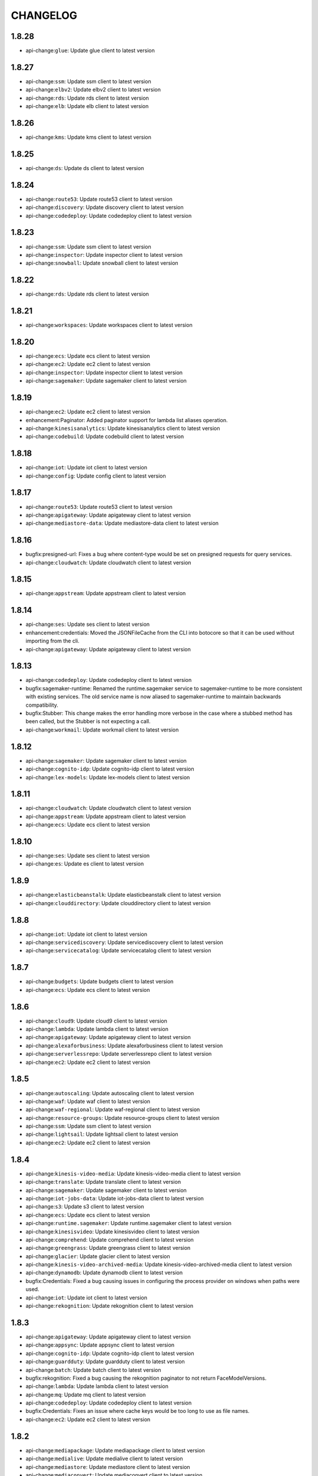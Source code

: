 =========
CHANGELOG
=========

1.8.28
======

* api-change:``glue``: Update glue client to latest version


1.8.27
======

* api-change:``ssm``: Update ssm client to latest version
* api-change:``elbv2``: Update elbv2 client to latest version
* api-change:``rds``: Update rds client to latest version
* api-change:``elb``: Update elb client to latest version


1.8.26
======

* api-change:``kms``: Update kms client to latest version


1.8.25
======

* api-change:``ds``: Update ds client to latest version


1.8.24
======

* api-change:``route53``: Update route53 client to latest version
* api-change:``discovery``: Update discovery client to latest version
* api-change:``codedeploy``: Update codedeploy client to latest version


1.8.23
======

* api-change:``ssm``: Update ssm client to latest version
* api-change:``inspector``: Update inspector client to latest version
* api-change:``snowball``: Update snowball client to latest version


1.8.22
======

* api-change:``rds``: Update rds client to latest version


1.8.21
======

* api-change:``workspaces``: Update workspaces client to latest version


1.8.20
======

* api-change:``ecs``: Update ecs client to latest version
* api-change:``ec2``: Update ec2 client to latest version
* api-change:``inspector``: Update inspector client to latest version
* api-change:``sagemaker``: Update sagemaker client to latest version


1.8.19
======

* api-change:``ec2``: Update ec2 client to latest version
* enhancement:Paginator: Added paginator support for lambda list aliases operation.
* api-change:``kinesisanalytics``: Update kinesisanalytics client to latest version
* api-change:``codebuild``: Update codebuild client to latest version


1.8.18
======

* api-change:``iot``: Update iot client to latest version
* api-change:``config``: Update config client to latest version


1.8.17
======

* api-change:``route53``: Update route53 client to latest version
* api-change:``apigateway``: Update apigateway client to latest version
* api-change:``mediastore-data``: Update mediastore-data client to latest version


1.8.16
======

* bugfix:presigned-url: Fixes a bug where content-type would be set on presigned requests for query services.
* api-change:``cloudwatch``: Update cloudwatch client to latest version


1.8.15
======

* api-change:``appstream``: Update appstream client to latest version


1.8.14
======

* api-change:``ses``: Update ses client to latest version
* enhancement:credentials: Moved the JSONFileCache from the CLI into botocore so that it can be used without importing from the cli.
* api-change:``apigateway``: Update apigateway client to latest version


1.8.13
======

* api-change:``codedeploy``: Update codedeploy client to latest version
* bugfix:sagemaker-runtime: Renamed the runtime.sagemaker service to sagemaker-runtime to be more consistent with existing services. The old service name is now aliased to sagemaker-runtime to maintain backwards compatibility.
* bugfix:Stubber: This change makes the error handling more verbose in the case where  a stubbed method has been called, but the Stubber is not expecting a call.
* api-change:``workmail``: Update workmail client to latest version


1.8.12
======

* api-change:``sagemaker``: Update sagemaker client to latest version
* api-change:``cognito-idp``: Update cognito-idp client to latest version
* api-change:``lex-models``: Update lex-models client to latest version


1.8.11
======

* api-change:``cloudwatch``: Update cloudwatch client to latest version
* api-change:``appstream``: Update appstream client to latest version
* api-change:``ecs``: Update ecs client to latest version


1.8.10
======

* api-change:``ses``: Update ses client to latest version
* api-change:``es``: Update es client to latest version


1.8.9
=====

* api-change:``elasticbeanstalk``: Update elasticbeanstalk client to latest version
* api-change:``clouddirectory``: Update clouddirectory client to latest version


1.8.8
=====

* api-change:``iot``: Update iot client to latest version
* api-change:``servicediscovery``: Update servicediscovery client to latest version
* api-change:``servicecatalog``: Update servicecatalog client to latest version


1.8.7
=====

* api-change:``budgets``: Update budgets client to latest version
* api-change:``ecs``: Update ecs client to latest version


1.8.6
=====

* api-change:``cloud9``: Update cloud9 client to latest version
* api-change:``lambda``: Update lambda client to latest version
* api-change:``apigateway``: Update apigateway client to latest version
* api-change:``alexaforbusiness``: Update alexaforbusiness client to latest version
* api-change:``serverlessrepo``: Update serverlessrepo client to latest version
* api-change:``ec2``: Update ec2 client to latest version


1.8.5
=====

* api-change:``autoscaling``: Update autoscaling client to latest version
* api-change:``waf``: Update waf client to latest version
* api-change:``waf-regional``: Update waf-regional client to latest version
* api-change:``resource-groups``: Update resource-groups client to latest version
* api-change:``ssm``: Update ssm client to latest version
* api-change:``lightsail``: Update lightsail client to latest version
* api-change:``ec2``: Update ec2 client to latest version


1.8.4
=====

* api-change:``kinesis-video-media``: Update kinesis-video-media client to latest version
* api-change:``translate``: Update translate client to latest version
* api-change:``sagemaker``: Update sagemaker client to latest version
* api-change:``iot-jobs-data``: Update iot-jobs-data client to latest version
* api-change:``s3``: Update s3 client to latest version
* api-change:``ecs``: Update ecs client to latest version
* api-change:``runtime.sagemaker``: Update runtime.sagemaker client to latest version
* api-change:``kinesisvideo``: Update kinesisvideo client to latest version
* api-change:``comprehend``: Update comprehend client to latest version
* api-change:``greengrass``: Update greengrass client to latest version
* api-change:``glacier``: Update glacier client to latest version
* api-change:``kinesis-video-archived-media``: Update kinesis-video-archived-media client to latest version
* api-change:``dynamodb``: Update dynamodb client to latest version
* bugfix:Credentials: Fixed a bug causing issues in configuring the process provider on windows when paths were used.
* api-change:``iot``: Update iot client to latest version
* api-change:``rekognition``: Update rekognition client to latest version


1.8.3
=====

* api-change:``apigateway``: Update apigateway client to latest version
* api-change:``appsync``: Update appsync client to latest version
* api-change:``cognito-idp``: Update cognito-idp client to latest version
* api-change:``guardduty``: Update guardduty client to latest version
* api-change:``batch``: Update batch client to latest version
* bugfix:rekognition: Fixed a bug causing the rekognition paginator to not return FaceModelVersions.
* api-change:``lambda``: Update lambda client to latest version
* api-change:``mq``: Update mq client to latest version
* api-change:``codedeploy``: Update codedeploy client to latest version
* bugfix:Credentials: Fixes an issue where cache keys would be too long to use as file names.
* api-change:``ec2``: Update ec2 client to latest version


1.8.2
=====

* api-change:``mediapackage``: Update mediapackage client to latest version
* api-change:``medialive``: Update medialive client to latest version
* api-change:``mediastore``: Update mediastore client to latest version
* api-change:``mediaconvert``: Update mediaconvert client to latest version
* api-change:``mediastore-data``: Update mediastore-data client to latest version


1.8.1
=====

* bugfix:Credentials: Fixes a bug causing cached credentials to break in the CLI on Windows. Fixes aws/aws-cli`#2978 <https://github.com/boto/botocore/issues/2978>`__
* api-change:``acm``: Update acm client to latest version


1.8.0
=====

* api-change:``rekognition``: Update rekognition client to latest version
* api-change:``emr``: Update emr client to latest version
* api-change:``xray``: Update xray client to latest version
* feature:Credentials: When creating an assume role profile, you can now specify a credential source outside of the config file using the `credential_source` key.
* api-change:``shield``: Update shield client to latest version
* api-change:``cloudformation``: Update cloudformation client to latest version
* feature:Credentials: When creating an assume role profile, you can now specify another assume role profile as the source. This allows for chaining assume role calls.
* api-change:``codebuild``: Update codebuild client to latest version
* feature:credentials: Adds support for the process credential provider, allowing users to specify a process to call to get credentials.
* api-change:``apigateway``: Update apigateway client to latest version
* api-change:``storagegateway``: Update storagegateway client to latest version
* enhancement:Response: Allow reads of zero on streaming bodies, fixes `#1309 <https://github.com/boto/botocore/issues/1309>`__.


1.7.48
======

* api-change:``workdocs``: Update workdocs client to latest version
* api-change:``kinesis``: Update kinesis client to latest version
* api-change:``codecommit``: Update codecommit client to latest version
* api-change:``apigateway``: Update apigateway client to latest version
* api-change:``firehose``: Update firehose client to latest version
* api-change:``ce``: Update ce client to latest version


1.7.47
======

* api-change:``s3``: Update s3 client to latest version
* api-change:``dms``: Update dms client to latest version
* api-change:``rds``: Update rds client to latest version
* api-change:``elbv2``: Update elbv2 client to latest version
* api-change:``application-autoscaling``: Update application-autoscaling client to latest version


1.7.46
======

* api-change:``opsworkscm``: Update opsworkscm client to latest version
* api-change:``route53``: Update route53 client to latest version
* api-change:``glue``: Update glue client to latest version
* api-change:``organizations``: Update organizations client to latest version
* api-change:``application-autoscaling``: Update application-autoscaling client to latest version
* api-change:``ec2``: Update ec2 client to latest version


1.7.45
======

* api-change:``ses``: Update ses client to latest version
* api-change:``apigateway``: Update apigateway client to latest version
* api-change:``stepfunctions``: Update stepfunctions client to latest version
* api-change:``polly``: Update polly client to latest version


1.7.44
======

* api-change:``ecs``: Update ecs client to latest version
* api-change:``lightsail``: Update lightsail client to latest version
* api-change:``ssm``: Update ssm client to latest version
* api-change:``route53``: Update route53 client to latest version


1.7.43
======

* api-change:``ec2``: Update ec2 client to latest version


1.7.42
======

* api-change:``application-autoscaling``: Update application-autoscaling client to latest version
* api-change:``elasticache``: Update elasticache client to latest version
* api-change:``batch``: Update batch client to latest version
* api-change:``ec2``: Update ec2 client to latest version


1.7.41
======

* api-change:``elbv2``: Update elbv2 client to latest version
* api-change:``s3``: Update s3 client to latest version
* api-change:``rds``: Update rds client to latest version


1.7.40
======

* api-change:``stepfunctions``: Update stepfunctions client to latest version
* api-change:``ec2``: Update ec2 client to latest version
* api-change:``kms``: Update kms client to latest version
* api-change:``organizations``: Update organizations client to latest version
* api-change:``pricing``: Update pricing client to latest version


1.7.39
======

* api-change:``ecs``: Update ecs client to latest version


1.7.38
======

* api-change:``apigateway``: Update apigateway client to latest version


1.7.37
======

* api-change:``acm``: Update acm client to latest version
* api-change:``cloudhsmv2``: Update cloudhsmv2 client to latest version
* api-change:``directconnect``: Update directconnect client to latest version


1.7.36
======

* api-change:``ec2``: Update ec2 client to latest version
* api-change:``cloudfront``: Update cloudfront client to latest version


1.7.35
======

* api-change:``elasticache``: Update elasticache client to latest version
* api-change:``pinpoint``: Update pinpoint client to latest version
* api-change:``config``: Update config client to latest version
* api-change:``glue``: Update glue client to latest version


1.7.34
======

* api-change:``organizations``: Update organizations client to latest version


1.7.33
======

* api-change:``ec2``: Update ec2 client to latest version


1.7.32
======

* api-change:``ssm``: Update ssm client to latest version
* bugfix:sigv4: Strip out the default port and http auth info when computing the host header for sigv4 signing.
* api-change:``sqs``: Update sqs client to latest version


1.7.31
======

* api-change:``lightsail``: Update lightsail client to latest version


1.7.30
======

* api-change:``es``: Update es client to latest version


1.7.29
======

* api-change:``waf``: Update waf client to latest version
* api-change:``cloudhsm``: Update cloudhsm client to latest version
* api-change:``es``: Update es client to latest version
* api-change:``ec2``: Update ec2 client to latest version
* api-change:``waf-regional``: Update waf-regional client to latest version
* api-change:``rds``: Update rds client to latest version


1.7.28
======

* api-change:``polly``: Update polly client to latest version
* api-change:``dms``: Update dms client to latest version
* api-change:``codecommit``: Update codecommit client to latest version
* api-change:``elasticbeanstalk``: Update elasticbeanstalk client to latest version
* bugfix:Paginator: Fixes an issue when `build_full_result` is used repeatedly that results in the same token being returned multiple times.
* api-change:``rds``: Update rds client to latest version


1.7.27
======

* api-change:``ecr``: Update ecr client to latest version
* api-change:``ses``: Update ses client to latest version


1.7.26
======

* api-change:``ec2``: Update ec2 client to latest version
* api-change:``elbv2``: Update elbv2 client to latest version
* api-change:``opsworkscm``: Update opsworkscm client to latest version


1.7.25
======

* api-change:``sqs``: Update sqs client to latest version
* bugfix:serializer: Update query serializer to automatically include the application/x-www-form-urlencoded; charset=utf-8 Content-Type header.


1.7.24
======

* api-change:``redshift``: Update redshift client to latest version


1.7.23
======

* api-change:``route53domains``: Update route53domains client to latest version
* api-change:``kinesisanalytics``: Update kinesisanalytics client to latest version


1.7.22
======

* api-change:``ssm``: Update ssm client to latest version
* api-change:``ec2``: Update ec2 client to latest version


1.7.21
======

* api-change:``cloudhsm``: Update cloudhsm client to latest version


1.7.20
======

* api-change:``organizations``: Update organizations client to latest version
* api-change:``route53``: Update route53 client to latest version
* api-change:``codebuild``: Update codebuild client to latest version
* api-change:``mturk``: Update mturk client to latest version
* api-change:``appstream``: Update appstream client to latest version


1.7.19
======

* api-change:``pinpoint``: Update pinpoint client to latest version


1.7.18
======

* api-change:``cloudformation``: Update cloudformation client to latest version


1.7.17
======

* api-change:``config``: Update config client to latest version
* api-change:``ecs``: Update ecs client to latest version
* api-change:``rds``: Update rds client to latest version


1.7.16
======

* api-change:``ec2``: Update ec2 client to latest version
* api-change:``logs``: Update logs client to latest version
* api-change:``budgets``: Update budgets client to latest version


1.7.15
======

* api-change:``appstream``: Update appstream client to latest version
* api-change:``greengrass``: Update greengrass client to latest version
* api-change:``rds``: Update rds client to latest version
* api-change:``codepipeline``: Update codepipeline client to latest version
* api-change:``lex-runtime``: Update lex-runtime client to latest version


1.7.14
======

* api-change:``ec2``: Update ec2 client to latest version


1.7.13
======

* api-change:``ec2``: Update ec2 client to latest version
* api-change:``iam``: Update iam client to latest version
* api-change:``ses``: Update ses client to latest version


1.7.12
======

* api-change:``apigateway``: Update apigateway client to latest version


1.7.11
======

* api-change:``servicecatalog``: Update servicecatalog client to latest version
* api-change:``codebuild``: Update codebuild client to latest version
* api-change:``organizations``: Update organizations client to latest version


1.7.10
======

* api-change:``autoscaling``: Update autoscaling client to latest version
* api-change:``ec2``: Update ec2 client to latest version
* api-change:``batch``: Update batch client to latest version
* api-change:``events``: Update events client to latest version


1.7.9
=====

* api-change:``ec2``: Update ec2 client to latest version


1.7.8
=====

* api-change:``devicefarm``: Update devicefarm client to latest version


1.7.7
=====

* api-change:``logs``: Update logs client to latest version


1.7.6
=====

* api-change:``ec2``: Update ec2 client to latest version
* api-change:``lex-models``: Update lex-models client to latest version
* api-change:``application-autoscaling``: Update application-autoscaling client to latest version
* api-change:``elbv2``: Update elbv2 client to latest version
* api-change:``route53``: Update route53 client to latest version


1.7.5
=====

* api-change:``budgets``: Update budgets client to latest version


1.7.4
=====

* api-change:``codestar``: Update codestar client to latest version


1.7.3
=====

* api-change:``ssm``: Update ssm client to latest version
* api-change:``mobile``: Update mobile client to latest version
* api-change:``gamelift``: Update gamelift client to latest version


1.7.2
=====

* api-change:``codebuild``: Update codebuild client to latest version
* api-change:``ec2``: Update ec2 client to latest version
* api-change:``elbv2``: Update elbv2 client to latest version
* api-change:``lex-models``: Update lex-models client to latest version


1.7.1
=====

* api-change:``application-autoscaling``: Update application-autoscaling client to latest version
* api-change:``organizations``: Update organizations client to latest version


1.7.0
=====

* api-change:``ec2``: Update ec2 client to latest version
* feature:Waiter: Expose configurable waiter interface
* api-change:``config``: Update config client to latest version


1.6.8
=====

* api-change:``gamelift``: Update gamelift client to latest version
* api-change:``cloudformation``: Update cloudformation client to latest version
* api-change:``rds``: Update rds client to latest version


1.6.7
=====

* api-change:``rekognition``: Update rekognition client to latest version


1.6.6
=====

* api-change:``appstream``: Update appstream client to latest version


1.6.5
=====

* bugfix:Paginator: Fix Athena GetQueryResults paginator
* api-change:``ssm``: Update ssm client to latest version


1.6.4
=====

* api-change:``route53``: Update route53 client to latest version
* api-change:``firehose``: Update firehose client to latest version


1.6.3
=====

* api-change:``gamelift``: Update gamelift client to latest version


1.6.2
=====

* api-change:``ec2``: Update ec2 client to latest version


1.6.1
=====

* api-change:``cloudhsmv2``: Update cloudhsmv2 client to latest version
* api-change:``ssm``: Update ssm client to latest version
* api-change:``glue``: Update glue client to latest version
* api-change:``mgh``: Update mgh client to latest version
* api-change:``efs``: Update efs client to latest version
* api-change:``storagegateway``: Update storagegateway client to latest version
* api-change:``batch``: Update batch client to latest version


1.6.0
=====

* api-change:``ec2``: Update ec2 client to latest version
* feature:retries: Add ability to configure the maximum amount of retry attempts a client call can make. (`#1260 <https://github.com/boto/botocore/pull/1260>`__)
* api-change:``cognito-idp``: Update cognito-idp client to latest version
* api-change:``codedeploy``: Update codedeploy client to latest version


1.5.95
======

* api-change:``clouddirectory``: Update clouddirectory client to latest version
* api-change:``codebuild``: Update codebuild client to latest version


1.5.94
======

* api-change:``rds``: Update rds client to latest version


1.5.93
======

* bugfix:Paginator: Ensure that the page size type matches the type expected by the service. Fixes `#1063 <https://github.com/boto/botocore/issues/1063>`__.
* bugfix:Exceptions: Default to 'Unknown' when error response is missing 'Error' key
* api-change:``elasticbeanstalk``: Update elasticbeanstalk client to latest version


1.5.92
======

* api-change:``ses``: Update ses client to latest version
* api-change:``pinpoint``: Update pinpoint client to latest version
* api-change:``codedeploy``: Update codedeploy client to latest version
* api-change:``config``: Update config client to latest version


1.5.91
======

* api-change:``ssm``: Update ssm client to latest version
* api-change:``inspector``: Update inspector client to latest version


1.5.90
======

* api-change:``ec2``: Update ec2 client to latest version
* api-change:``kinesisanalytics``: Update kinesisanalytics client to latest version


1.5.89
======

* api-change:``dynamodb``: Update dynamodb client to latest version
* api-change:``ec2``: Update ec2 client to latest version
* api-change:``cloudwatch``: Update cloudwatch client to latest version


1.5.88
======

* api-change:``clouddirectory``: Update clouddirectory client to latest version
* api-change:``cloudformation``: Update cloudformation client to latest version


1.5.87
======

* api-change:``appstream``: Update appstream client to latest version
* api-change:``ec2``: Update ec2 client to latest version


1.5.86
======

* api-change:``emr``: Update emr client to latest version


1.5.85
======

* api-change:``budgets``: Update budgets client to latest version


1.5.84
======

* api-change:``lambda``: Update lambda client to latest version
* bugfix:Paginator: Fixed a bug causing running `build_full_results` multiple times to incorrectly generate the `NextToken` value.
* api-change:``cognito-idp``: Update cognito-idp client to latest version


1.5.83
======

* api-change:``discovery``: Update discovery client to latest version
* api-change:``ec2``: Update ec2 client to latest version
* api-change:``marketplacecommerceanalytics``: Update marketplacecommerceanalytics client to latest version


1.5.82
======

* api-change:``ec2``: Update ec2 client to latest version
* api-change:``apigateway``: Update apigateway client to latest version
* api-change:``lex-models``: Update lex-models client to latest version


1.5.81
======

* enhancement:SSM: Added a paginator for describe_parameters.
* enchancement:Organizations: Added paginators for Organizations.
* enhancement:IoT: Add paginators for IoT.
* api-change:``swf``: Update swf client to latest version
* api-change:``autoscaling``: Update autoscaling client to latest version
* enhancement:Athena: Added paginators for Athena.


1.5.80
======

* api-change:``kinesis``: Update kinesis client to latest version
* api-change:``kms``: Update kms client to latest version
* api-change:``ds``: Update ds client to latest version
* api-change:``ssm``: Update ssm client to latest version


1.5.79
======

* api-change:``cloudwatch``: Update cloudwatch client to latest version
* api-change:``route53``: Update route53 client to latest version


1.5.78
======

* api-change:``s3``: Update s3 client to latest version
* api-change:``marketplacecommerceanalytics``: Update marketplacecommerceanalytics client to latest version


1.5.77
======

* api-change:``ssm``: Update ssm client to latest version
* api-change:``gamelift``: Update gamelift client to latest version
* api-change:``events``: Update events client to latest version


1.5.76
======

* bugfix:Config: Fixes a bug resulting from copy/deepcopy not returning the same object for botocore.UNSIGNED. Fixes boto/boto3`#1144 <https://github.com/boto/botocore/issues/1144>`__
* api-change:``servicecatalog``: Update servicecatalog client to latest version


1.5.75
======

* api-change:``lambda``: Update lambda client to latest version


1.5.74
======

* api-change:``lightsail``: Update lightsail client to latest version
* api-change:``route53``: Update route53 client to latest version
* api-change:``codepipeline``: Update codepipeline client to latest version
* api-change:``dms``: Update dms client to latest version


1.5.73
======

* api-change:``dax``: Update dax client to latest version
* api-change:``waf``: Update waf client to latest version
* api-change:``ssm``: Update ssm client to latest version
* api-change:``route53``: Update route53 client to latest version
* api-change:``waf-regional``: Update waf-regional client to latest version


1.5.72
======

* api-change:``workdocs``: Update workdocs client to latest version


1.5.71
======

* enhancement:s3: All S3 requests will now use SigV4 by default so that we can take advantage of stronger security algorithms and improved access key isolation.
* api-change:``organizations``: Update organizations client to latest version


1.5.70
======

* api-change:``xray``: Update xray client to latest version


1.5.69
======

* api-change:``iot``: Update iot client to latest version
* api-change:``servicecatalog``: Update servicecatalog client to latest version
* api-change:``ecs``: Update ecs client to latest version
* api-change:``ec2``: Update ec2 client to latest version


1.5.68
======

* api-change:``clouddirectory``: Update clouddirectory client to latest version
* api-change:``application-autoscaling``: Update application-autoscaling client to latest version


1.5.67
======

* api-change:``config``: Update config client to latest version


1.5.66
======

* api-change:``rds``: Update rds client to latest version


1.5.65
======

* api-change:``opsworks``: Update opsworks client to latest version


1.5.64
======

* api-change:``rekognition``: Update rekognition client to latest version
* api-change:``iot``: Update iot client to latest version
* api-change:``pinpoint``: Update pinpoint client to latest version


1.5.63
======

* api-change:``greengrass``: Update greengrass client to latest version
* api-change:``codebuild``: Update codebuild client to latest version


1.5.62
======

* api-change:``cloudfront``: Update cloudfront client to latest version
* api-change:``iot``: Update iot client to latest version
* api-change:``acm``: Update acm client to latest version


1.5.61
======

* api-change:``iot``: Update iot client to latest version
* api-change:``appstream``: Update appstream client to latest version


1.5.60
======

* api-change:``workdocs``: Update workdocs client to latest version
* api-change:``kinesisanalytics``: Update kinesisanalytics client to latest version


1.5.59
======

* api-change:``cognito-idp``: Update cognito-idp client to latest version
* api-change:``codedeploy``: Update codedeploy client to latest version
* api-change:``lex-models``: Update lex-models client to latest version
* api-change:``elbv2``: Update elbv2 client to latest version


1.5.58
======

* api-change:``rds``: Update rds client to latest version


1.5.57
======

* api-change:``clouddirectory``: Update clouddirectory client to latest version


1.5.56
======

* api-change:``appstream``: Update appstream client to latest version
* api-change:``rekognition``: Update rekognition client to latest version


1.5.55
======

* api-change:``storagegateway``: Update storagegateway client to latest version
* api-change:``iam``: Update iam client to latest version
* api-change:``sts``: Update sts client to latest version


1.5.54
======

* api-change:``dms``: Update dms client to latest version


1.5.53
======

* api-change:``resourcegroupstaggingapi``: Update resourcegroupstaggingapi client to latest version


1.5.52
======

* api-change:``athena``: Update athena client to latest version
* api-change:``lightsail``: Update lightsail client to latest version


1.5.51
======

* api-change:``polly``: Update polly client to latest version
* api-change:``autoscaling``: Update autoscaling client to latest version
* api-change:``events``: Update events client to latest version
* api-change:``logs``: Update logs client to latest version


1.5.50
======

* api-change:``gamelift``: Update gamelift client to latest version
* api-change:``codedeploy``: Update codedeploy client to latest version
* api-change:``inspector``: Update inspector client to latest version
* api-change:``kms``: Update kms client to latest version


1.5.49
======

* api-change:``ssm``: Update ssm client to latest version


1.5.48
======

* api-change:``lex-models``: Update lex-models client to latest version
* api-change:``elb``: Update elb client to latest version
* api-change:``organizations``: Update organizations client to latest version
* api-change:``elbv2``: Update elbv2 client to latest version


1.5.47
======

* api-change:``codestar``: Update codestar client to latest version
* api-change:``workspaces``: Update workspaces client to latest version
* enhancement:Credentials: Add support for environment variable credential expiration.


1.5.46
======

* api-change:``marketplace-entitlement``: Update marketplace-entitlement client to latest version
* api-change:``lambda``: Update lambda client to latest version
* api-change:``ecs``: Update ecs client to latest version


1.5.45
======

* api-change:``cloudformation``: Update cloudformation client to latest version
* api-change:``snowball``: Update snowball client to latest version
* api-change:``sqs``: Update sqs client to latest version
* api-change:``rekognition``: Update rekognition client to latest version
* bugfix:Paginator: Fixes bug where pagination would fail if the pagination token contained bytes.
* api-change:``rds``: Update rds client to latest version


1.5.44
======

* enhancement:rds: Add rds database presigner.
* api-change:``rds``: Update rds client to latest version


1.5.43
======

* api-change:``appstream``: Update appstream client to latest version
* bugfix:Auth: Fix bug in Signature Version 4 signer when a header value has consecutive spaces
* api-change:``kinesis``: Update kinesis client to latest version


1.5.42
======

* api-change:``route53``: Update route53 client to latest version
* api-change:``directconnect``: Update directconnect client to latest version
* api-change:``devicefarm``: Update devicefarm client to latest version
* api-change:``kms``: Update kms client to latest version
* api-change:``route53domains``: Update route53domains client to latest version


1.5.41
======

* api-change:``codestar``: Update codestar client to latest version
* api-change:``lambda``: Update lambda client to latest version
* api-change:``apigateway``: Update apigateway client to latest version
* api-change:``lex-models``: Update lex-models client to latest version
* api-change:``iam``: Update iam client to latest version
* api-change:``rekognition``: Update rekognition client to latest version
* api-change:``polly``: Update polly client to latest version
* api-change:``ec2``: Update ec2 client to latest version


1.5.40
======

* bugfix:mturk: Fix naming on list_hits_for_qualification_type for mturk. The old method name will still be supported.
* api-change:``lambda``: Update lambda client to latest version


1.5.39
======

* api-change:``gamelift``: Update gamelift client to latest version
* api-change:``batch``: Update batch client to latest version
* api-change:``apigateway``: Update apigateway client to latest version
* api-change:``opsworks``: Update opsworks client to latest version


1.5.38
======

* api-change:``redshift``: Update redshift client to latest version


1.5.37
======

* api-change:``elbv2``: Update elbv2 client to latest version


1.5.36
======

* api-change:``elasticache``: Update elasticache client to latest version


1.5.35
======

* api-change:``cloudwatch``: Update cloudwatch client to latest version


1.5.34
======

* api-change:``lex-runtime``: Update lex-runtime client to latest version


1.5.33
======

* api-change:``clouddirectory``: Update clouddirectory client to latest version


1.5.32
======

* api-change:``cloudfront``: Update cloudfront client to latest version
* api-change:``storagegateway``: Update storagegateway client to latest version
* api-change:``resourcegroupstaggingapi``: Update resourcegroupstaggingapi client to latest version
* api-change:``cloudformation``: Update cloudformation client to latest version
* api-change:``config``: Update config client to latest version


1.5.31
======

* api-change:``batch``: Update batch client to latest version
* api-change:``ec2``: Update ec2 client to latest version


1.5.30
======

* api-change:``ssm``: Update ssm client to latest version
* bugfix:config: Fix a bug in loading config files from paths that contain non-ascii characters. Fixes aws/aws-cli`#2395 <https://github.com/boto/botocore/issues/2395>`__


1.5.29
======

* api-change:``cloudtrail``: Update cloudtrail client to latest version
* api-change:``application-autoscaling``: Update application-autoscaling client to latest version


1.5.28
======

* api-change:``discovery``: Update discovery client to latest version
* api-change:``lambda``: Update lambda client to latest version


1.5.27
======

* api-change:``pinpoint``: Update pinpoint client to latest version
* api-change:``directconnect``: Update directconnect client to latest version
* enhancement:Credentials: Add support for localhost when using container credential provider (`#1160 <https://github.com/boto/botocore/issues/1160>`__)
* api-change:``codebuild``: Update codebuild client to latest version
* api-change:``marketplacecommerceanalytics``: Update marketplacecommerceanalytics client to latest version
* api-change:``rekognition``: Update rekognition client to latest version


1.5.26
======

* api-change:``budgets``: Update budgets client to latest version
* api-change:``apigateway``: Update apigateway client to latest version
* api-change:``codedeploy``: Update codedeploy client to latest version
* api-change:``events``: Update events client to latest version
* api-change:``rds``: Update rds client to latest version


1.5.25
======

* api-change:``devicefarm``: Update devicefarm client to latest version
* api-change:``events``: Update events client to latest version


1.5.24
======

* api-change:``codedeploy``: Update codedeploy client to latest version
* api-change:``emr``: Update emr client to latest version


1.5.23
======

* api-change:``clouddirectory``: Update clouddirectory client to latest version
* api-change:``apigateway``: Update apigateway client to latest version


1.5.22
======

* api-change:``organizations``: Update organizations client to latest version
* api-change:``workdocs``: Update workdocs client to latest version


1.5.21
======

* api-change:``rds``: Update rds client to latest version


1.5.20
======

* api-change:``budgets``: Update budgets client to latest version
* api-change:``cloudtrail``: Update cloudtrail client to latest version
* api-change:``opsworkscm``: Update opsworkscm client to latest version


1.5.19
======

* api-change:``waf``: Update waf client to latest version
* api-change:``mturk``: Update mturk client to latest version
* api-change:``iam``: Update iam client to latest version
* api-change:``organizations``: Update organizations client to latest version
* api-change:``waf-regional``: Update waf-regional client to latest version
* api-change:``dynamodb``: Update dynamodb client to latest version
* api-change:``gamelift``: Update gamelift client to latest version
* api-change:``elasticbeanstalk``: Update elasticbeanstalk client to latest version
* api-change:``ec2``: Update ec2 client to latest version
* api-change:``dynamodbstreams``: Update dynamodbstreams client to latest version


1.5.18
======

* api-change:``es``: Update es client to latest version


1.5.17
======

* api-change:``ec2``: Update ec2 client to latest version


1.5.16
======

* api-change:``clouddirectory``: Update clouddirectory client to latest version
* api-change:``gamelift``: Update gamelift client to latest version
* api-change:``elasticbeanstalk``: Update elasticbeanstalk client to latest version
* api-change:``route53``: Update route53 client to latest version


1.5.15
======

* api-change:``ec2``: Update ec2 client to latest version


1.5.14
======

* api-change:``directconnect``: Update directconnect client to latest version


1.5.13
======

* api-change:``config``: Update config client to latest version
* api-change:``cognito-identity``: Update cognito-identity client to latest version


1.5.12
======

* feature:``kms``: Update kms client to latest version


1.5.11
======

* feature:``ec2``: Update ec2 client to latest version


1.5.10
======

* feature:``storagegateway``: Update storagegateway client to latest version
* feature:Waiter: Adds several new waiters.
* feature:``clouddirectory``: Update clouddirectory client to latest version
* feature:``lex-runtime``: Update lex-runtime client to latest version


1.5.9
=====

* feature:``rekognition``: Update rekognition client to latest version
* feature:``ec2``: Update ec2 client to latest version


1.5.8
=====

* feature:``lex-runtime``: Update lex-runtime client to latest version
* feature:Paginator: Added paginators for multiple services


1.5.7
=====

* feature:``ec2``: Update ec2 client to latest version
* feature:``clouddirectory``: Update clouddirectory client to latest version
* feature:``codedeploy``: Update codedeploy client to latest version
* feature:``rds``: Update rds client to latest version


1.5.6
=====

* feature:``elbv2``: Update elbv2 client to latest version
* feature:``rds``: Update rds client to latest version


1.5.5
=====

* feature:``codebuild``: Update codebuild client to latest version
* feature:``ecs``: Update ecs client to latest version
* feature:``codecommit``: Update codecommit client to latest version


1.5.4
=====

* feature:``health``: Update health client to latest version
* feature:``acm``: Update acm client to latest version


1.5.3
=====

* feature:``ec2``: Update ec2 client to latest version


1.5.2
=====

* feature:``rds``: Update rds client to latest version


1.5.1
=====

* feature:``glacier``: Update glacier client to latest version
* feature:``dynamodb``: Update dynamodb client to latest version
* feature:``route53``: Update route53 client to latest version
* feature:``polly``: Update polly client to latest version
* feature:``rekognition``: Update rekognition client to latest version


1.5.0
=====

* feature:Exceptions: Add modeled exceptions on client via ``Client.exceptions`` property
* feature:``dynamodb``: Update dynamodb client to latest version
* feature:``config``: Update config client to latest version
* feature:``cur``: Update cur client to latest version
* feature:``elasticache``: Update elasticache client to latest version


1.4.93
======

* feature:``rds``: Update rds client to latest version
* feature:``marketplacecommerceanalytics``: Update marketplacecommerceanalytics client to latest version
* feature:``config``: Update config client to latest version
* feature:``iam``: Update iam client to latest version
* feature:``lambda``: Update lambda client to latest version
* feature:``dynamodbstreams``: Update dynamodbstreams client to latest version
* feature:``efs``: Update efs client to latest version
* feature:``rekognition``: Update rekognition client to latest version


1.4.92
======

* feature:``codedeploy``: Update codedeploy client to latest version
* bugfix:Paginator: Fix a paginator bug involving optional tokens (`#1057 <https://github.com/boto/botocore/issues/1057>`__)
* feature:``ecs``: Update ecs client to latest version


1.4.91
======

* feature:``iam``: Update iam client to latest version
* feature:``apigateway``: Update apigateway client to latest version
* feature:``ds``: Update ds client to latest version
* feature:``elasticbeanstalk``: Update elasticbeanstalk client to latest version
* feature:``kms``: Update kms client to latest version


1.4.90
======

* feature:``rds``: Update rds client to latest version
* feature:``ecr``: Update ecr client to latest version


1.4.89
======

* feature:``storagegateway``: Update storagegateway client to latest version
* feature:``firehose``: Update firehose client to latest version
* feature:``route53``: Update route53 client to latest version


1.4.88
======

* feature:``discovery``: Update discovery client to latest version
* feature:``cognito-identity``: Update cognito-identity client to latest version
* feature:``inspector``: Update inspector client to latest version
* feature:``sqs``: Update sqs client to latest version
* feature:``cloudformation``: Update cloudformation client to latest version


1.4.87
======

* feature:``ssm``: Update ssm client to latest version
* feature:user-agent: Default user agent now includes the environment variable $AWS_EXECUTION_ENVIRONMENT
* bugfix:Python 3.6: Adds compatibility with the new Python 3.6 HTTPConnection.
* bugfix:sigv4: Do not sign x-amzn-trace-id as it can be mutated along the way.
* feature:``cognito-idp``: Update cognito-idp client to latest version


1.4.86
======

* feature:``dms``: Update dms client to latest version
* feature:``rds``: Update rds client to latest version
* feature:``logs``: Update logs client to latest version
* feature:``marketplacecommerceanalytics``: Update marketplacecommerceanalytics client to latest version
* feature:``elasticbeanstalk``: Update elasticbeanstalk client to latest version
* feature:``sts``: Update sts client to latest version
* feature:``batch``: Update batch client to latest version


1.4.85
======

* feature:cloudfront: Add lambda function associations to cache behaviors.
* feature:rds: Add cluster create data to DBCluster APIs.
* feature:waf-regional: With this new feature, customers can use AWS WAF directly on Application Load Balancers in a VPC within available regions to protect their websites and web services from malicious attacks such as SQL injection, Cross Site Scripting, bad bots, etc.


1.4.84
======

* feature:``config``: Update config client to latest version
* feature:health: Add paginators for Health.
* feature:``sqs``: Update sqs client to latest version
* feature:``s3``: Update s3 client to latest version


1.4.83
======

* feature:``pinpoint``: Update pinpoint client to latest version
* feature:``ec2``: Update ec2 client to latest version
* feature:``sts``: Update sts client to latest version
* feature:``config``: Update config client to latest version


1.4.82
======

* bugfix:Exceptions: Allow parsing of json error responses with non-json bodies.
* feature:opsworks-cm: Added waiter for Opsworks CM


1.4.81
======

* feature:parameter: Automatically inject an idempotency token into parameters marked with the idempotencyToken trait
* feature:``appstream``: Update appstream client to latest version
* feature:``directconnect``: Update directconnect client to latest version
* feature:``elasticbeanstalk``: Update elasticbeanstalk client to latest version
* feature:``shield``: Update shield client to latest version
* feature:``opsworkscm``: Update opsworkscm client to latest version
* feature:``lambda``: Update lambda client to latest version
* feature:``codebuild``: Update codebuild client to latest version
* feature:``xray``: Update xray client to latest version
* feature:``stepfunctions``: Update stepfunctions client to latest version
* feature:``ssm``: Update ssm client to latest version
* feature:``health``: Update health client to latest version
* feature:``ec2``: Update ec2 client to latest version
* feature:``apigateway``: Update apigateway client to latest version
* feature:``pinpoint``: Update pinpoint client to latest version


1.4.80
======

* feature:``lightsail``: Update lightsail client to latest version
* feature:``polly``: Update polly client to latest version
* feature:``snowball``: Update snowball client to latest version
* feature:``rekognition``: Update rekognition client to latest version


1.4.79
======

* bugfix:s3: fixes `#1059 <https://github.com/boto/botocore/issues/1059>`__ (presigned s3v4 URL bug related to blank query parameters being filtered incorrectly)
* feature:``s3``: Update s3 client to latest version
* bugfix:Presigner: Support presigning rest-json services.


1.4.78
======

* feature:``s3``: Update s3 client to latest version
* feature:``glacier``: Update glacier client to latest version
* feature:``cloudformation``: Update cloudformation client to latest version
* feature:``route53``: Update route53 client to latest version


1.4.77
======

* feature:``cloudtrail``: Update cloudtrail client to latest version
* feature:``ecs``: Update ecs client to latest version


1.4.76
======

* feature:``application-autoscaling``: Update application-autoscaling client to latest version
* feature:``elastictranscoder``: Update elastictranscoder client to latest version
* feature:``lambda``: Update lambda client to latest version
* feature:``emr``: Update emr client to latest version
* feature:``gamelift``: Update gamelift client to latest version


1.4.75
======

* feature:Loader: Support loading json extra files.
* feature:``meteringmarketplace``: Update meteringmarketplace client to latest version
* feature:``cloudwatch``: Update cloudwatch client to latest version
* feature:``apigateway``: Update apigateway client to latest version
* feature:``sqs``: Update sqs client to latest version


1.4.74
======

* feature:``route53``: Update route53 client to latest version
* feature:``servicecatalog``: Update servicecatalog client to latest version


1.4.73
======

* feature:``kinesis``: Update kinesis client to latest version
* feature:``ds``: Update ds client to latest version
* feature:``elasticache``: Update elasticache client to latest version


1.4.72
======

* feature:``cognito-idp``: Update cognito-idp client to latest version
* feature:Paginator: Add paginators for AWS WAF


1.4.71
======

* bugfix:Parsers: ResponseMetadata will now always be populated, provided the response was able to be parsed into a dict.
* feature:``cloudformation``: Update cloudformation client to latest version
* feature:``logs``: Update logs client to latest version


1.4.70
======

* feature:``directconnect``: Update directconnect client to latest version


1.4.69
======

* feature:``ses``: Update ses client to latest version


1.4.68
======

* feature:``cloudformation``: Update cloudformation client to latest version
* feature:Stub: Made ANY usable for nested parameters


1.4.67
======

* feature:``elbv2``: Update elbv2 client to latest version
* feature:``autoscaling``: Update autoscaling client to latest version


1.4.66
======

* feature:``sms``: Update sms client to latest version
* feature:``ecs``: Update ecs client to latest version


1.4.65
======

* bugfix:Waiters: Add back missing fail fail states to cloudformation waiters (`#1056 <https://github.com/boto/botocore/issues/1056>`__)
* feature:``waf``: Update waf client to latest version
* feature:``budgets``: Update budgets client to latest version


1.4.64
======

* feature:``cloudfront``: Update cloudfront client to latest version
* feature:``iot``: Update iot client to latest version
* feature:``config``: Update config client to latest version
* feature:``rds``: Update rds client to latest version
* feature:``kinesisanalytics``: Update kinesisanalytics client to latest version


1.4.63
======

* feature:``route53``: Update route53 client to latest version
* feature:regions: Add support us-east-2


1.4.62
======

* feature:``elasticbeanstalk``: Update elasticbeanstalk client to latest version
* feature:``acm``: Update acm client to latest version
* feature:``gamelift``: Update gamelift client to latest version


1.4.61
======

* feature:``ecr``: Update ecr client to latest version
* feature:``cloudfront``: Update cloudfront client to latest version
* feature:``codedeploy``: Update codedeploy client to latest version
* feature:``sns``: Update sns client to latest version
* feature:``apigateway``: Update apigateway client to latest version
* feature:Client Meta: Add partition to client meta object (`#1027 <https://github.com/boto/botocore/issues/1027>`__)
* feature:``elasticache``: Update elasticache client to latest version
* feature:``kms``: Update kms client to latest version
* feature:``rds``: Update rds client to latest version
* feature:``gamelift``: Update gamelift client to latest version


1.4.60
======

* feature:``opsworks``: Update opsworks client to latest version
* feature:``devicefarm``: Update devicefarm client to latest version
* feature:``kms``: Update kms client to latest version
* feature:``s3``: Update s3 client to latest version
* feature:``waf``: Update waf client to latest version
* feature:``cognito-idp``: Update cognito-idp client to latest version


1.4.58
======

* feature:``snowball``: Update snowball client to latest version
* feature:``s3``: Update s3 client to latest version
* feature:``ec2``: Update ec2 client to latest version


1.4.57
======

* feature:``cloudformation``: Update cloudformation client to latest version
* feature:``codepipeline``: Update codepipeline client to latest version
* feature:``kms``: Update kms client to latest version
* feature:``efs``: Update efs client to latest version


1.4.56
======

* feature:``redshift``: Update redshift client to latest version
* feature:Stubber: Add ability to specify expected params when using `add_client_error` (`#1025 <https://github.com/boto/botocore/issues/1025>`__)
* feature:``emr``: Update emr client to latest version
* feature:``codedeploy``: Update codedeploy client to latest version
* feature:``rds``: Update rds client to latest version


1.4.55
======

* feature:``iot``: Update iot client to latest version
* feature:``rds``: Update rds client to latest version


1.4.54
======

* feature:EC2: Add `NetworkAclExists` waiter (`#1019 <https://github.com/boto/botocore/issues/1019>`__)
* feature:Paginator: Add paginators for Application Auto Scaling service (`#1029 <https://github.com/boto/botocore/issues/1029>`__)
* feature:Config: Add `max_pool_connections` to client config (`#773 <https://github.com/boto/botocore/issues/773>`__, `#766 <https://github.com/boto/botocore/issues/766>`__, `#1026 <https://github.com/boto/botocore/issues/1026>`__)
* feature:``ec2``: Update ec2 client to latest version
* feature:``servicecatalog``: Update servicecatalog client to latest version


1.4.53
======

* feature:``support``: Update support client to latest version
* feature:``cloudfront``: Update cloudfront client to latest version
* feature:``sns``: Update sns client to latest version


1.4.52
======

* feature:``codepipeline``: Update codepipeline client to latest version
* feature:``ec2``: Update ec2 client to latest version
* feature:``rds``: Update rds client to latest version
* feature:``sns``: Update sns client to latest version
* feature:``ecr``: Update ecr client to latest version


1.4.51
======

* feature:``rds``: Update rds client to latest version
* feature:ResponseMetadata: Add MaxAttemptsReached and RetryAttempts keys to the returned ResonseMetadata dictionary (`#1024 <https://github.com/boto/botocore/issues/1024>`__, `#965 <https://github.com/boto/botocore/issues/965>`__, `#926 <https://github.com/boto/botocore/issues/926>`__)
* feature:``application-autoscaling``: Update application-autoscaling client to latest version
* feature:``cognito-idp``: Update cognito-idp client to latest version
* feature:Waiters: Add last_response attribute to WaiterError (`#1023 <https://github.com/boto/botocore/issues/1023>`__, `#957 <https://github.com/boto/botocore/issues/957>`__)
* feature:``config``: Update config client to latest version
* feature:``gamelift``: Update gamelift client to latest version


1.4.50
======

* feature:``autoscaling``: Update autoscaling client to latest version
* feature:``codepipeline``: Update codepipeline client to latest version
* feature:``ssm``: Update ssm client to latest version
* feature:``cloudfront``: Update cloudfront client to latest version
* feature:``route53``: Update route53 client to latest version


1.4.49
======

* feature:``rds``: Update rds client to latest version
* feature:``opsworks``: Update opsworks client to latest version


1.4.48
======

* feature:``ec2``: Update ec2 client to latest version
* feature:``iam``: Update iam client to latest version
* feature:``workspaces``: Update workspaces client to latest version


1.4.47
======

* feature:``elbv2``: Update elbv2 client to latest version
* feature:``apigateway``: Update apigateway client to latest version
* feature:``ecs``: Update ecs client to latest version
* feature:``acm``: Update acm client to latest version
* feature:``kms``: Update kms client to latest version


1.4.45
======

* feature:``kms``: Update kms client to latest version
* feature:``kinesisanalytics``: Update kinesisanalytics client to latest version
* feature:``autoscaling``: Update autoscaling client to latest version
* feature:``elb``: Update elb client to latest version
* feature:``ecs``: Update ecs client to latest version
* feature:s3: Add support for s3 dualstack configuration
* feature:``snowball``: Update snowball client to latest version
* feature:``elbv2``: Update elbv2 client to latest version


1.4.44
======

* feature:``marketplacecommerceanalytics``: Update marketplacecommerceanalytics client to latest version
* feature:``ecr``: Update ecr client to latest version
* feature:``cloudfront``: Update cloudfront client to latest version


1.4.43
======

* feature:``lambda``: Update lambda client to latest version
* feature:``gamelift``: Update gamelift client to latest version
* feature:``rds``: Update rds client to latest version


1.4.42
======

* bugfix:Serialization: Account for boolean in query string serialization
* feature:``rds``: Update rds client to latest version
* feature:``iot``: Update iot client to latest version
* feature:``ds``: Update ds client to latest version
* feature:``meteringmarketplace``: Update meteringmarketplace client to latest version
* feature:``route53domains``: Update route53domains client to latest version
* feature:``application-autoscaling``: Update application-autoscaling client to latest version
* feature:``emr``: Update emr client to latest version
* feature:``cloudwatch``: Update cloudwatch client to latest version
* feature:``logs``: Update logs client to latest version
* feature:``machinelearning``: Update machinelearning client to latest version


1.4.41
======

* feature:``ds``: Update ds client to latest version
* feature:``ses``: Update ses client to latest version
* bugfix:s3: S3 region redirector will now honor the orginial url scheme.
* feature:``sts``: Update sts client to latest version
* feature:``cognito-idp``: Update cognito-idp client to latest version
* feature:``ec2``: Update ec2 client to latest version
* feature:``es``: Update es client to latest version
* feature:``apigateway``: Update apigateway client to latest version
* bugfix:Credentials: Raise error when partial hard coded creds are provided when creating a client.


1.4.40
======

* feature:``s3``: Update s3 client to latest version
* feature:codedeploy: Add a waiter to wait on successful deployments.
* feature:``iot``: Update iot client to latest version


1.4.39
======

* feature:``acm``: Update acm client to latest version
* feature:``elastictranscoder``: Update elastictranscoder client to latest version
* feature:``cloudformation``: Update cloudformation client to latest version
* feature:``config``: Update config client to latest version
* feature:``application-autoscaling``: Update application-autoscaling client to latest version


1.4.38
======

* feature:``ssm``: Update ssm client to latest version
* feature:``devicefarm``: Update devicefarm client to latest version


1.4.37
======

* feature:``dms``: Update dms client to latest version
* feature:``ecs``: Update ecs client to latest version
* Feature:Credential Provider: Add support for ECS metadata credential provider.
* feature:``rds``: Update rds client to latest version


1.4.36
======

* feature:``servicecatalog``: Update servicecatalog client to latest version
* feature:``opsworks``: Update opsworks client to latest version
* feature:``ds``: Update ds client to latest version
* feature:``config``: Update config client to latest version


1.4.35
======

* feature:``iam``: Update iam client to latest version
* feature:``codepipeline``: Update codepipeline client to latest version
* feature:``efs``: Update efs client to latest version


1.4.34
======

* feature:``dms``: Update dms client to latest version
* feature:``ssm``: Update ssm client to latest version


1.4.33
======

* feature:``sns``: Update sns client to latest version
* feature:``route53``: Update route53 client to latest version
* feature:``ec2``: Update ec2 client to latest version
* feature:``gamelift``: Update gamelift client to latest version
* feature:``efs``: Update efs client to latest version
* feature:``iot``: Update iot client to latest version


1.4.32
======

* bugfix:S3: Fixed a bug where the S3 region redirector was potentially causing a memory leak on python 2.6.
* feature:``s3``: Update s3 client to latest version


1.4.31
======

* bugfix:RequestSigner: `RequestSigner.generate_presigned_url` now requires the operation name to be passed in. This does not affect using `generate_presigned_url` through a client.
* feature:``rds``: Update rds client to latest version
* feature:``directconnect``: Update directconnect client to latest version
* feature:RequestSigner: Allow `botocore.UNSIGNED` to be used with `generate_presigned_url` and `generate_presigned_post`.
* feature:``ec2``: Update ec2 client to latest version
* feature:``cognito-identity``: Update cognito-identity client to latest version
* feature:``iam``: Update iam client to latest version


1.4.30
======

* bugfix:AssumeRole: Fix regression introduced in `#920 <https://github.com/boto/botocore/issues/920>`__ where assume role responses error out when attempting to cache a response. (`#961 <https://github.com/boto/botocore/issues/961>`__)


1.4.29
======

* feature:ResponseMetadata: Add http response headers to the response metadata.
* feature:``codepipeline``: Update codepipeline client to latest version
* feature:s3: Automatically redirect S3 sigv4 requests sent to the wrong region.
* feature:``opsworks``: Update opsworks client to latest version
* feature:s3: Use MD5 to sign S3 bodies by default.
* bugfix:EC2: Replace chars in the EC2 console output we can't decode with replacement chars.  We were previously returning either the decoded content or the original base64 encoded content.  We now will consistently return decoded output, any any chars we can't decode are substituted with a replacement char. (`#953 <https://github.com/boto/botocore/issues/953>`__)


1.4.28
======

* feature:``cloudtrail``: Update cloudtrail client to latest version
* feature:``acm``: Update acm client to latest version
* bugfix:Stubber: Fix regression in comparing multiple expected parameters
* feature:``rds``: Update rds client to latest version
* feature:``ses``: Update ses client to latest version


1.4.27
======

* feature:Stubber: Allow certain paramters to be ignored by specifying stub.ANY. Resolves `#931 <https://github.com/boto/botocore/issues/931>`__
* feature:``s3``: Update s3 client to latest version


1.4.26
======

* feature:Config: Add ``parameter_validation`` option in config file to disable parameter validation when making API calls (`#905 <https://github.com/boto/botocore/issues/905>`__)
* feature:``dynamodbstreams``: Update dynamodbstreams client to latest version
* bugfix:s3: Make the stubber work with get_bucket_location
* feature:``iot``: Update iot client to latest version
* feature:``machinelearning``: Update machinelearning client to latest version


1.4.25
======

* feature:Stubber: Allow adding additional keys to the service error response.
* feature:``ec2``: Update ec2 client to latest version
* feature:``application-autoscaling``: Update application-autoscaling client to latest version


1.4.24
======

* feature:``elasticache``: Update elasticache client to latest version


1.4.23
======

* feature:``rds``: Update rds client to latest version
* feature:``ec2``: Update ec2 client to latest version


1.4.22
======

* feature:``firehose``: Update firehose client to latest version
* feature:``ec2``: Update ec2 client to latest version
* feature:``ecs``: Update ecs client to latest version


1.4.21
======

* feature:``application-autoscaling``: Adds support for Application Auto Scaling. Application Auto Scaling is a general purpose Auto Scaling service for supported elastic AWS resources. With Application Auto Scaling, you can automatically scale your AWS resources, with an experience similar to that of Auto Scaling.
* feature:endpoints: Updated endpoints.json to latest.


1.4.20
======

* feature:``dynamodb``: Update dynamodb client to latest version
* bugfix:Waiters: Fix ``JMESPathTypeError`` exception being raised (`#906 <https://github.com/boto/botocore/issues/906>`__, `#907 <https://github.com/boto/botocore/issues/907>`__)
* feature:``workspaces``: Update workspaces client to latest version
* feature:s3: Add paginator for ListObjectsV2
* feature:``discovery``: Update discovery client to latest version
* feature:iam: Add missing paginators. Fixes `#919 <https://github.com/boto/botocore/issues/919>`__.


1.4.19
======

* feature:``ec2``: Update ec2 client to latest version
* feature:``ssm``: Update ssm client to latest version
* feature:``discovery``: Update discovery client to latest version
* feature:``cloudformation``: Update cloudformation client to latest version


1.4.18
======

* feature:``storagegateway``: Update storagegateway client to latest version
* feature:``directconnect``: Update directconnect client to latest version
* feature:``emr``: Update emr client to latest version
* feature:``sqs``: Update sqs client to latest version
* feature:``iam``: Update iam client to latest version


1.4.17
======

* feature:``kms``: Update kms client to latest version
* feature:``sts``: Update sts client to latest version
* feature:``apigateway``: Update apigateway client to latest version
* feature:``ecs``: Update ecs client to latest version
* feature:``s3``: Update s3 client to latest version
* feature:``cloudtrail``: Update cloudtrail client to latest version


1.4.16
======

* feature:``inspector``: Update inspector client to latest version
* feature:``codepipeline``: Update codepipeline client to latest version
* feature:``opsworks``: Add InstanceRegistered waiter
* feature:``elasticbeanstalk``: Update elasticbeanstalk client to latest version


1.4.15
======

* feature:``route53domains``: Update route53domains client to latest version
* feature:``opsworks``: Update opsworks client to latest version


1.4.14
======

* feature:``ecr``: Update ecr client to latest version
* bugfix:``aws kinesis``: Fix issue where "EnhancedMonitoring" was not displayed when running ``aws kinesis describe-stream`` (`#1929 <https://github.com/aws/aws-cli/issues/1929>`__)
* feature:``acm``: Update acm client to latest version
* feature:``ec2``: Update ec2 client to latest version
* feature:``sts``: Update sts client to latest version
* bugfix:Serializer: In the rest xml parser, we were converting the input we recieve into a `str`, which was causing failures on python 2 when multibyte unicode strings were passed in. The fix is to simply use `six.text_type`, which is `unicode` on 2 and `str` on 3. The string will be encoded into the default encoding later on in the serializer. Fixes `#868 <https://github.com/boto/botocore/issues/868>`__
* feature:``cognito-idp``: Update cognito-idp client to latest version


1.4.13
======

* feature:EMR: Add support for smart targeted resize feature
* feature:IOT: Add SQL RulesEngine version support
* feature:ACM: Add tagging support for ACM


1.4.12
======

* bugfix:Credentials: Include timezone information when storing refresh time (`#869 <https://github.com/boto/botocore/issues/869>`__)
* feature:EC2: Add support for two new EBS volume types
* feature:``S3``: Add support for s3 accelerate configuration
* feature:CognitoIdentityProvider: Add support for new service, CognitoIdedentityProvider
* feature:S3: Add support for Amazon S3 Transfer Acceleration
* feature:CodeCommit: Add paginators for CodeCommit (`#881 <https://github.com/boto/botocore/issues/881>`__)
* feature:Kinesis: Update Kinesis client to latest version
* feature:ElasticBeanstalk: Add support for automatic platform version upgrades with managed updates
* feature:DeviceFarm: Update DeviceFarm client to latest version
* feature:FireHose: Update FireHose client to latest version


1.4.11
======

* feature:``IoT``: Add methods for managing CA certificates.
* bugfix:``EC2``: Fix issues with checking an incorrect error code in waiters.
* bugfix:Accept Header: Fix issue in overriding Accept header for API Gateway.


1.4.10
======

* feature:``DS``: Added support for Directory Service Conditional Forwarder APIs.
* feature:``Elasticbeanstalk``: Adds support for three additional elements in AWS Elasticbeanstalk's DescribeInstancesHealthResponse: Deployment, AvailabilityZone, and InstanceType. Additionally adds support for increased EnvironmentName length from 23 to 40.
* bugfix:Paginator: Allow non-specified input tokens in old starting token format.


1.4.9
=====

* feature:``Route53``: Added support for metric-based health checks and regional health checks.
* feature:``STS``: Added support for GetCallerIdentity, which returns details about the credentials used to make the API call. The details include name and account, as well as the type of entity making the call, such as an IAM user vs. federated user.
* feature:``S3``: Added support for VersionId in PutObjectAcl (`issue 856 <https://github.com/boto/botocore/pull/856>`__)
* bugfix:``S3``: Add validation to enforce S3 metadata only contains ASCII. (`issue 861 <https://github.com/boto/botocore/pull/861>`__)
* bugfix:Exceptions: Consistently parse errors with no body (`issue 859 <https://github.com/boto/botocore/pull/859>`__)
* bugfix:Config: Handle case where S3 config key is not a dict (`issue 858 <https://github.com/boto/botocore/pull/858>`__)
* bugfix:Examples: Account for empty input shape in examples (`issue 855 <https://github.com/boto/botocore/pull/855>`__)


1.4.8
=====

* feature:``CloudFormation``: Update client to latest version
* feature:``CodeDeploy``: Update client to latest version
* feature:``DMS``: Update client to latest version
* feature:``ElastiCache``: Update client to latest version
* feature:``Elastic Beanstalk``: Update client to latest version
* feature:``Redshift``: Update client to latest version
* feature:``WAF``: Update client to latest version
* bugfix:Pagintor: Fix regression when providing a starting token for a paginator (`issue 849 <https://github.com/boto/botocore/pull/849>`__)
* bugfix:Response Parsing: Handle case when generic HTML error response is received (`issue 850 <https://github.com/boto/botocore/pull/850>`__)
* bugfix:Request serialization: Handle case when non str values are provided for header values when using signature version 4 (`issue 852 <https://github.com/boto/botocore/pull/852>`__)
* bugfix:Retry: Retry HTTP responses with status code 502 (`issue 853 <https://github.com/boto/botocore/pull/853>`__)


1.4.7
=====

* feature:``RDS``: Update client to latest version
* feature:``StorageGateway``: Update client to latest version
* bugfix:Proxy: Handle case where error response from proxy is received (`issue 850 <https://github.com/boto/botocore/pull/850`__)


1.4.6
=====

* feature:``RDS``: Add support for customizing the order in which Aurora Replicas are promoted to primary instance during a failover
* bugfix:Signature Version 4: Fix issue when calculating signature version 4 signature for certain urls (`issue 827 <https://github.com/boto/botocore/pull/827>`__)


1.4.5
=====

* feature:``S3``: Added support for delete marker and abort multipart upload lifecycle configuration.
* feature:``IOT``: Added support for Amazon Elasticsearch Service and Amazon Cloudwatch actions for the AWS IoT rules engine.
* feature:``CloudHSM``: Added support for tagging resources.


1.4.4
=====

* feature:``SES``: Added support for white-labeling
* feature:``CodeDeploy``: Added support for BatchGetDeploymentGroups
* feature:``endpoints``: Updated endpoints.json to latest version


1.4.3
=====

* feature:``IAM``: Update model to latest version
* feature:``Redshift``: Update model to latest version


1.4.2
=====

* feature:``CodeCommit``: Update model to latest version
* feature:``Config``: Update model to latest version
* feature:``DeviceFarm``: Update model to latest version
* feature:``DirectConnect``: Update model to latest version
* feature:``Events``: Update model to latest version
* bugfix:``DynamoDB Local``: Fix issue when using the ``local`` region with ``dynamodb`` (`issue 819 <https://github.com/boto/botocore/pull/819>`__)
* bugfix:``CloudSearchDomain``: Fix issue when signing requests for ``cloudsearchdomain`` (`boto3 issue 538 <https://github.com/boto/boto3/issues/538>`__)


1.4.1
=====

* feature:``EC2``: Add support for VPC peering with security groups.
* feature:``DirectoryService``: Add SNS event notification support


1.4.0
=====

* feature:``DynamoDB``: Add support for DescribeLimits.
* feature:``APIGateway``: Add support for TestInvokeAuthorizer and FlushStageAuthorizersCache operations.
* feature:``CloudSearchDomain``: Add support for stats.


1.3.28
======

* feature:``CodeDeploy``: Added support for setting up triggers for a deployment group.
* bugfix:SSL: Fixed issue where AWS_CA_BUNDLE was not being used.


1.3.27
======

* feature:``EMR``: Added support for adding EBS storage to EMR instances.
* bugfix:pagination: Refactored pagination to handle non-string service tokens.
* bugfix:credentials: Fix race condition in credential provider.

